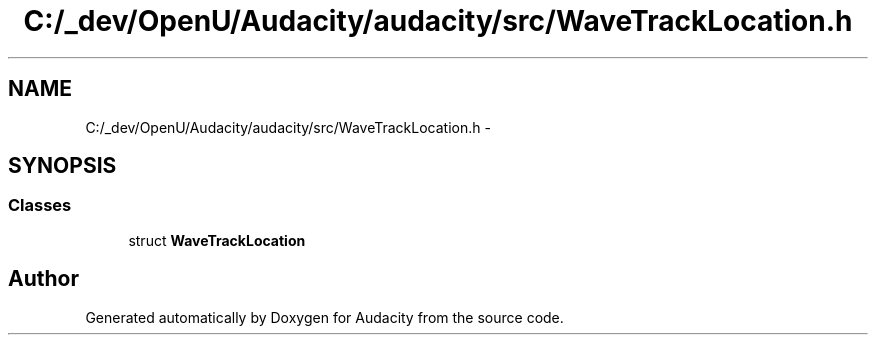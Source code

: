 .TH "C:/_dev/OpenU/Audacity/audacity/src/WaveTrackLocation.h" 3 "Thu Apr 28 2016" "Audacity" \" -*- nroff -*-
.ad l
.nh
.SH NAME
C:/_dev/OpenU/Audacity/audacity/src/WaveTrackLocation.h \- 
.SH SYNOPSIS
.br
.PP
.SS "Classes"

.in +1c
.ti -1c
.RI "struct \fBWaveTrackLocation\fP"
.br
.in -1c
.SH "Author"
.PP 
Generated automatically by Doxygen for Audacity from the source code\&.

